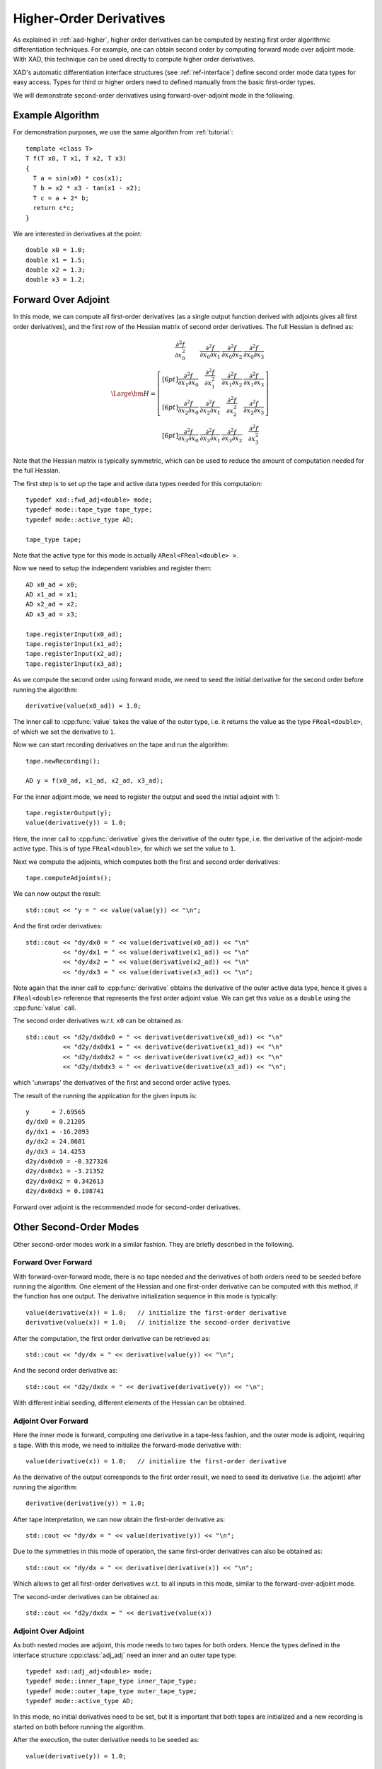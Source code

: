 .. This file is part of the XAD user manual.
   Copyright (C) 2010-2022 Xcelerit Computing Ltd.
   See the file index.rst for copying conditions. 
   
.. meta::
   :description: Techniques for computing higher order derivatives in the XAD C++ automatic differentiation library.

.. _higher-order:

Higher-Order Derivatives
========================

.. highlight:: cpp

As explained in :ref:`aad-higher`, higher order derivatives can be computed
by nesting first order algorithmic differentiation techniques.
For example, one can obtain second order by computing forward mode over adjoint mode.
With XAD, 
this technique can be used directly to compute higher order derivatives.

XAD's automatic differentiation interface structures (see :ref:`ref-interface`)
define second order mode data types for easy access.
Types for third or higher orders need to defined manually
from the basic first-order types.

We will demonstrate second-order derivatives using forward-over-adjoint mode
in the following.

Example Algorithm
-----------------

For demonstration purposes, we use the same algorithm from :ref:`tutorial`::

   template <class T>
   T f(T x0, T x1, T x2, T x3)
   {
     T a = sin(x0) * cos(x1);
     T b = x2 * x3 - tan(x1 - x2);
     T c = a + 2* b;
     return c*c;
   }
   
We are interested in derivatives at the point::

   double x0 = 1.0;
   double x1 = 1.5;
   double x2 = 1.3;
   double x3 = 1.2;
   
Forward Over Adjoint
--------------------

In this mode, we can compute all first-order derivatives (as a single output
function derived with adjoints gives all first order derivatives),
and the first row of the Hessian matrix of second order derivatives.
The full Hessian is defined as:

.. math::
   \Large
   \bm H = \left[ \begin{array}{cccc}
     \frac{\partial^2 f}{\partial x_0^2} & 
     \frac{\partial^2 f}{\partial x_0 \partial x_1} &
     \frac{\partial^2 f}{\partial x_0 \partial x_2} &
     \frac{\partial^2 f}{\partial x_0 \partial x_3} \\[6pt]
     \frac{\partial^2 f}{\partial x_1 \partial x_0} & 
     \frac{\partial^2 f}{\partial x_1^2} &
     \frac{\partial^2 f}{\partial x_1 \partial x_2} &
     \frac{\partial^2 f}{\partial x_1 \partial x_3} \\[6pt]
     \frac{\partial^2 f}{\partial x_2 \partial x_0} & 
     \frac{\partial^2 f}{\partial x_2 \partial x_1} &
     \frac{\partial^2 f}{\partial x_2^2} &
     \frac{\partial^2 f}{\partial x_2 \partial x_3} \\[6pt]
     \frac{\partial^2 f}{\partial x_3 \partial x_0} & 
     \frac{\partial^2 f}{\partial x_3 \partial x_1} &
     \frac{\partial^2 f}{\partial x_3 \partial x_2} &
     \frac{\partial^2 f}{\partial x_3^2} 
   \end{array}\right]

Note that the Hessian matrix is typically symmetric, 
which can be used to reduce the amount of computation needed for the full Hessian.

The first step is to set up the tape and active data types needed for this computation::

   typedef xad::fwd_adj<double> mode;
   typedef mode::tape_type tape_type;
   typedef mode::active_type AD;
   
   tape_type tape;

Note that the active type for this mode is actually ``AReal<FReal<double> >``.

Now we need to setup the independent variables and register them::

   AD x0_ad = x0;
   AD x1_ad = x1;
   AD x2_ad = x2;
   AD x3_ad = x3;

   tape.registerInput(x0_ad);
   tape.registerInput(x1_ad);
   tape.registerInput(x2_ad);
   tape.registerInput(x3_ad);

As we compute the second order using forward mode, 
we need to seed the initial derivative for the second order before running the algorithm::

   derivative(value(x0_ad)) = 1.0;
   
The inner call to :cpp:func:`value` takes the value of the outer type, 
i.e. it returns the value as the type ``FReal<double>``,
of which we set the derivative to ``1``.

Now we can start recording derivatives on the tape and run the algorithm::

   tape.newRecording();
   
   AD y = f(x0_ad, x1_ad, x2_ad, x3_ad);
   
For the inner adjoint mode, we need to register the output and seed the initial adjoint with 1::

   tape.registerOutput(y);
   value(derivative(y)) = 1.0;
   
Here, the inner call to :cpp:func:`derivative` gives the derivative of the outer 
type, i.e. the derivative of the adjoint-mode active type.
This is of type ``FReal<double>``, for which we set the value to ``1``.

Next we compute the adjoints, which computes both the first and second order 
derivatives::

   tape.computeAdjoints();
   
We can now output the result::

   std::cout << "y = " << value(value(y)) << "\n";
   
And the first order derivatives::

   std::cout << "dy/dx0 = " << value(derivative(x0_ad)) << "\n"
             << "dy/dx1 = " << value(derivative(x1_ad)) << "\n"
             << "dy/dx2 = " << value(derivative(x2_ad)) << "\n"
             << "dy/dx3 = " << value(derivative(x3_ad)) << "\n";

Note again that the inner call to :cpp:func:`derivative` obtains the derivative
of the outer active data type,
hence it gives a ``FReal<double>`` reference that represents the first order adjoint value.
We can get this value as a ``double`` using the :cpp:func:`value` call.

The second order derivatives w.r.t. ``x0`` can be obtained as::

   std::cout << "d2y/dx0dx0 = " << derivative(derivative(x0_ad)) << "\n"
             << "d2y/dx0dx1 = " << derivative(derivative(x1_ad)) << "\n"
             << "d2y/dx0dx2 = " << derivative(derivative(x2_ad)) << "\n"
             << "d2y/dx0dx3 = " << derivative(derivative(x3_ad)) << "\n";

which 'unwraps' the derivatives of the first and second order active types.

.. highlight:: text

The result of the running the application for the given inputs is::

   y      = 7.69565
   dy/dx0 = 0.21205
   dy/dx1 = -16.2093
   dy/dx2 = 24.8681
   dy/dx3 = 14.4253
   d2y/dx0dx0 = -0.327326
   d2y/dx0dx1 = -3.21352
   d2y/dx0dx2 = 0.342613
   d2y/dx0dx3 = 0.198741

Forward over adjoint is the recommended mode for second-order derivatives.

.. seealso::  This example is included with XAD (`fwd_adj_2nd <https://github.com/xcelerit/XAD/tree/main/samples/fwd_adj_2nd>`_).
   
Other Second-Order Modes
------------------------

.. highlight:: cpp

Other second-order modes work in a similar fashion.
They are briefly described in the following.

Forward Over Forward
^^^^^^^^^^^^^^^^^^^^

With forward-over-forward mode, 
there is no tape needed and the derivatives of both orders need to be seeded
before running the algorithm. 
One element of the Hessian and one first-order derivative can be computed 
with this method, if the function has one output.
The derivative initialization sequence in this mode is typically::

   value(derivative(x)) = 1.0;   // initialize the first-order derivative
   derivative(value(x)) = 1.0;   // initialize the second-order derivative
   
   
After the computation, the first order derivative can be retrieved as::

   std::cout << "dy/dx = " << derivative(value(y)) << "\n";

And the second order derivative as::

   std::cout << "d2y/dxdx = " << derivative(derivative(y)) << "\n";
   
With different initial seeding, different elements of the Hessian can be obtained.

Adjoint Over Forward
^^^^^^^^^^^^^^^^^^^^

Here the inner mode is forward, 
computing one derivative in a tape-less fashion,
and the outer mode is adjoint, requiring a tape.
With this mode, we need to initialize the forward-mode derivative with::

   value(derivative(x)) = 1.0;   // initialize the first-order derivative
   
As the derivative of the output corresponds to the first order result, 
we need to seed its derivative (i.e. the adjoint) after running the algorithm::

   derivative(derivative(y)) = 1.0;

After tape interpretation, we can now obtain the first-order derivative as::

   std::cout << "dy/dx = " << value(derivative(y)) << "\n";
   
Due to the symmetries in this mode of operation, the same first-order derivatives
can also be obtained as::

   std::cout << "dy/dx = " << derivative(derivative(x)) << "\n";
   
Which allows to get all first-order derivatives w.r.t. to all inputs in this mode,
similar to the forward-over-adjoint mode.
   
The second-order derivatives can be obtained as::

   std::cout << "d2y/dxdx = " << derivative(value(x))

Adjoint Over Adjoint
^^^^^^^^^^^^^^^^^^^^

As both nested modes are adjoint, 
this mode needs to two tapes for both orders.
Hence the types defined in the interface structure :cpp:class:`adj_adj` 
need an inner and an outer tape type::

   typedef xad::adj_adj<double> mode;
   typedef mode::inner_tape_type inner_tape_type;
   typedef mode::outer_tape_type outer_tape_type;
   typedef mode::active_type AD;
   
In this mode, no initial derivatives need to be set, 
but it is important that both tapes are initialized and a new recording is
started on both before running the algorithm.

After the execution, the outer derivative needs to be seeded as::

   value(derivative(y)) = 1.0;
   
And then the outer tape needs to compute the adjoints. 
This computes the ``value(derivative(x))`` as an output, 
and the derivative of this needs to be set before interpreting the inner tape::

   derivative(derivative(x)) = 1.0;
   
After calling ``computeAdjoints()`` on the inner tape, 
we can read the first-order derivatives as::

   std::cout << "dy/dx = " << value(derivative(x)) << "\n;
   
And the second-order derivatives as::

   std::cout << "d2y/dxdx" << derivative(value(x)) << "\n";
   
